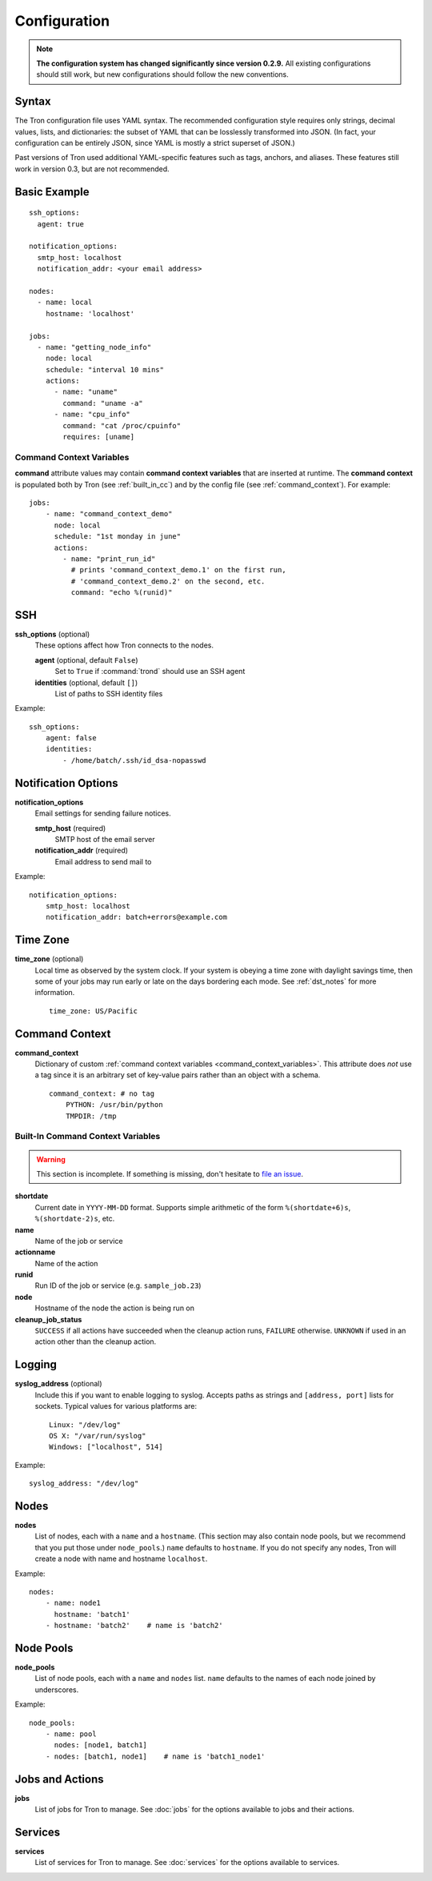 Configuration
=============

.. note::

    **The configuration system has changed significantly since version 0.2.9.**
    All existing configurations should still work, but new configurations
    should follow the new conventions.

.. _config_syntax:

Syntax
------

The Tron configuration file uses YAML syntax. The recommended configuration
style requires only strings, decimal values, lists, and dictionaries: the
subset of YAML that can be losslessly transformed into JSON. (In fact, your
configuration can be entirely JSON, since YAML is mostly a strict superset
of JSON.)

Past versions of Tron used additional YAML-specific features such as tags,
anchors, and aliases. These features still work in version 0.3, but are not
recommended.

Basic Example
-------------

::

    ssh_options:
      agent: true

    notification_options:
      smtp_host: localhost
      notification_addr: <your email address>

    nodes:
      - name: local
        hostname: 'localhost'

    jobs:
      - name: "getting_node_info"
        node: local
        schedule: "interval 10 mins"
        actions:
          - name: "uname"
            command: "uname -a"
          - name: "cpu_info"
            command: "cat /proc/cpuinfo"
            requires: [uname]

.. _command_context_variables:

Command Context Variables
^^^^^^^^^^^^^^^^^^^^^^^^^

**command** attribute values may contain **command context variables** that are
inserted at runtime. The **command context** is populated both by Tron (see
:ref:`built_in_cc`) and by the config file (see :ref:`command_context`). For
example::

    jobs:
        - name: "command_context_demo"
          node: local
          schedule: "1st monday in june"
          actions:
            - name: "print_run_id"
              # prints 'command_context_demo.1' on the first run,
              # 'command_context_demo.2' on the second, etc.
              command: "echo %(runid)"

SSH
---

**ssh_options** (optional)
    These options affect how Tron connects to the nodes.

    **agent** (optional, default ``False``)
        Set to ``True`` if :command:`trond` should use an SSH agent

    **identities** (optional, default ``[]``)
        List of paths to SSH identity files

Example::

    ssh_options:
        agent: false
        identities:
            - /home/batch/.ssh/id_dsa-nopasswd

Notification Options
--------------------

**notification_options**
    Email settings for sending failure notices.

    **smtp_host** (required)
        SMTP host of the email server

    **notification_addr** (required)
        Email address to send mail to

Example::

    notification_options:
        smtp_host: localhost
        notification_addr: batch+errors@example.com

.. _time_zone:

Time Zone
---------

**time_zone** (optional)
    Local time as observed by the system clock. If your system is obeying a
    time zone with daylight savings time, then some of your jobs may run early
    or late on the days bordering each mode. See :ref:`dst_notes` for more
    information.

    ::

        time_zone: US/Pacific

.. _command_context:

Command Context
---------------

**command_context**
    Dictionary of custom :ref:`command context variables
    <command_context_variables>`. This attribute does *not* use a tag since it
    is an arbitrary set of key-value pairs rather than an object with a schema.

    ::

        command_context: # no tag
            PYTHON: /usr/bin/python
            TMPDIR: /tmp

.. Keep this synchronized with man_tronfig

.. _built_in_cc:

Built-In Command Context Variables
^^^^^^^^^^^^^^^^^^^^^^^^^^^^^^^^^^

.. warning::

    This section is incomplete. If something is missing, don't hesitate to
    `file an issue <http://www.github.com.com/yelp/Tron/issues/new>`_.

**shortdate**
    Current date in ``YYYY-MM-DD`` format. Supports simple arithmetic of the
    form ``%(shortdate+6)s``, ``%(shortdate-2)s``, etc.

**name**
    Name of the job or service

**actionname**
    Name of the action

**runid**
    Run ID of the job or service (e.g. ``sample_job.23``)

**node**
    Hostname of the node the action is being run on

**cleanup_job_status**
    ``SUCCESS`` if all actions have succeeded when the cleanup action runs,
    ``FAILURE`` otherwise. ``UNKNOWN`` if used in an action other than the
    cleanup action.

.. _config_logging:

Logging
-------

**syslog_address** (optional)
    Include this if you want to enable logging to syslog. Accepts paths as
    strings and ``[address, port]`` lists for sockets. Typical values for
    various platforms are::

        Linux: "/dev/log"
        OS X: "/var/run/syslog"
        Windows: ["localhost", 514]

Example::

    syslog_address: "/dev/log"

Nodes
-----

**nodes**
    List of nodes, each with a ``name`` and a ``hostname``. (This section may
    also contain node pools, but we recommend that you put those under
    ``node_pools``.) ``name`` defaults to ``hostname``. If you do not specify
    any nodes, Tron will create a node with name and hostname ``localhost``.

Example::

    nodes:
        - name: node1
          hostname: 'batch1'
        - hostname: 'batch2'    # name is 'batch2'

Node Pools
----------

**node_pools**
    List of node pools, each with a ``name`` and ``nodes`` list. ``name``
    defaults to the names of each node joined by underscores.

Example::

    node_pools:
        - name: pool 
          nodes: [node1, batch1]
        - nodes: [batch1, node1]    # name is 'batch1_node1'

Jobs and Actions
----------------

**jobs**
    List of jobs for Tron to manage. See :doc:`jobs` for the options available
    to jobs and their actions.

Services
--------

**services**
    List of services for Tron to manage.  See :doc:`services` for the options
    available to services.
